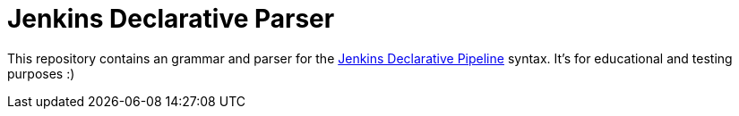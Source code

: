= Jenkins Declarative Parser

This repository contains an grammar and parser for the link:https://www.jenkins.io/doc/book/pipeline/#declarative-pipeline-fundamentals[Jenkins Declarative Pipeline] syntax. It's for educational and testing purposes :)
